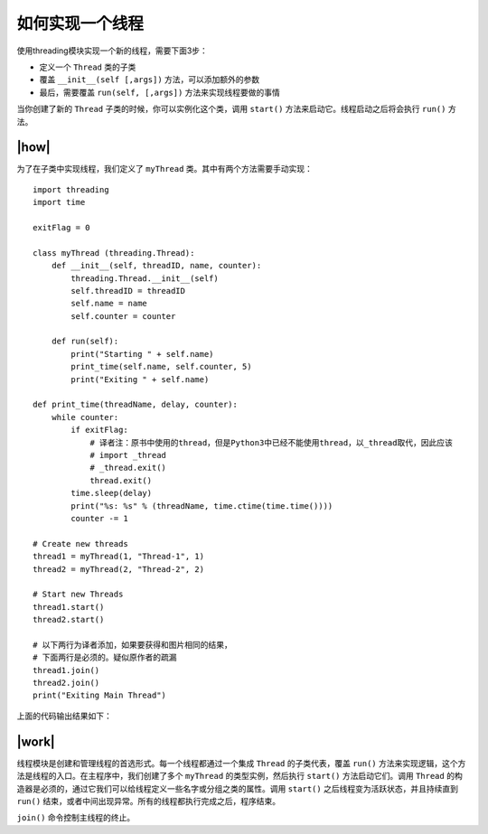 如何实现一个线程
================

使用threading模块实现一个新的线程，需要下面3步：

- 定义一个 ``Thread`` 类的子类
- 覆盖 ``__init__(self [,args])`` 方法，可以添加额外的参数
- 最后，需要覆盖 ``run(self, [,args])`` 方法来实现线程要做的事情

当你创建了新的 ``Thread`` 子类的时候，你可以实例化这个类，调用 ``start()`` 方法来启动它。线程启动之后将会执行 ``run()`` 方法。

|how|
-----

为了在子类中实现线程，我们定义了 ``myThread`` 类。其中有两个方法需要手动实现： ::

    import threading
    import time

    exitFlag = 0

    class myThread (threading.Thread):
        def __init__(self, threadID, name, counter):
            threading.Thread.__init__(self)
            self.threadID = threadID
            self.name = name
            self.counter = counter

        def run(self):
            print("Starting " + self.name)
            print_time(self.name, self.counter, 5)
            print("Exiting " + self.name)

    def print_time(threadName, delay, counter):
        while counter:
            if exitFlag:
                # 译者注：原书中使用的thread，但是Python3中已经不能使用thread，以_thread取代，因此应该
                # import _thread
                # _thread.exit()
                thread.exit()
            time.sleep(delay)
            print("%s: %s" % (threadName, time.ctime(time.time())))
            counter -= 1

    # Create new threads
    thread1 = myThread(1, "Thread-1", 1)
    thread2 = myThread(2, "Thread-2", 2)

    # Start new Threads
    thread1.start()
    thread2.start()

    # 以下两行为译者添加，如果要获得和图片相同的结果，
    # 下面两行是必须的。疑似原作者的疏漏
    thread1.join()
    thread2.join()
    print("Exiting Main Thread")

上面的代码输出结果如下：

.. image:: ../images/Page-61-Image-8.png

|work|
------

线程模块是创建和管理线程的首选形式。每一个线程都通过一个集成 ``Thread`` 的子类代表，覆盖 ``run()`` 方法来实现逻辑，这个方法是线程的入口。在主程序中，我们创建了多个 ``myThread`` 的类型实例，然后执行 ``start()`` 方法启动它们。调用 ``Thread`` 的构造器是必须的，通过它我们可以给线程定义一些名字或分组之类的属性。调用 ``start()`` 之后线程变为活跃状态，并且持续直到 ``run()`` 结束，或者中间出现异常。所有的线程都执行完成之后，程序结束。

``join()`` 命令控制主线程的终止。

